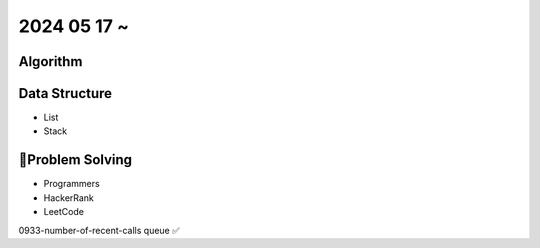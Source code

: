 2024 05 17 ~
===========

Algorithm
---------


Data Structure
--------------

- List
- Stack


Problem Solving
---------------

- Programmers
- HackerRank
- LeetCode
0933-number-of-recent-calls queue ✅
